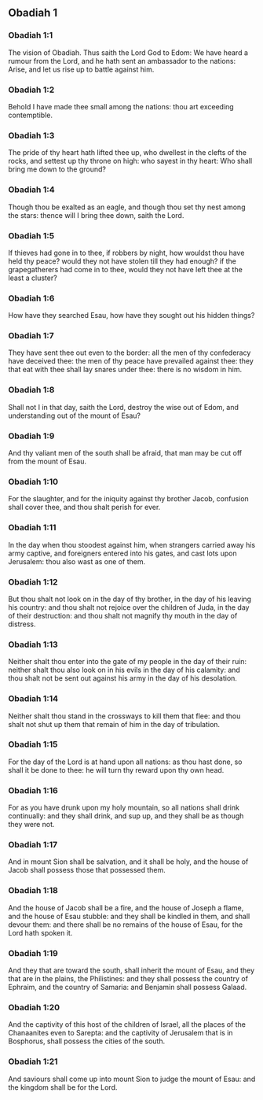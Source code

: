 ** Obadiah 1

*** Obadiah 1:1

The vision of Obadiah. Thus saith the Lord God to Edom: We have heard a rumour from the Lord, and he hath sent an ambassador to the nations: Arise, and let us rise up to battle against him.

*** Obadiah 1:2

Behold I have made thee small among the nations: thou art exceeding contemptible.

*** Obadiah 1:3

The pride of thy heart hath lifted thee up, who dwellest in the clefts of the rocks, and settest up thy throne on high: who sayest in thy heart: Who shall bring me down to the ground?

*** Obadiah 1:4

Though thou be exalted as an eagle, and though thou set thy nest among the stars: thence will I bring thee down, saith the Lord.

*** Obadiah 1:5

If thieves had gone in to thee, if robbers by night, how wouldst thou have held thy peace? would they not have stolen till they had enough? if the grapegatherers had come in to thee, would they not have left thee at the least a cluster?

*** Obadiah 1:6

How have they searched Esau, how have they sought out his hidden things?

*** Obadiah 1:7

They have sent thee out even to the border: all the men of thy confederacy have deceived thee: the men of thy peace have prevailed against thee: they that eat with thee shall lay snares under thee: there is no wisdom in him.

*** Obadiah 1:8

Shall not I in that day, saith the Lord, destroy the wise out of Edom, and understanding out of the mount of Esau?

*** Obadiah 1:9

And thy valiant men of the south shall be afraid, that man may be cut off from the mount of Esau.

*** Obadiah 1:10

For the slaughter, and for the iniquity against thy brother Jacob, confusion shall cover thee, and thou shalt perish for ever.

*** Obadiah 1:11

In the day when thou stoodest against him, when strangers carried away his army captive, and foreigners entered into his gates, and cast lots upon Jerusalem: thou also wast as one of them.

*** Obadiah 1:12

But thou shalt not look on in the day of thy brother, in the day of his leaving his country: and thou shalt not rejoice over the children of Juda, in the day of their destruction: and thou shalt not magnify thy mouth in the day of distress.

*** Obadiah 1:13

Neither shalt thou enter into the gate of my people in the day of their ruin: neither shalt thou also look on in his evils in the day of his calamity: and thou shalt not be sent out against his army in the day of his desolation.

*** Obadiah 1:14

Neither shalt thou stand in the crossways to kill them that flee: and thou shalt not shut up them that remain of him in the day of tribulation.

*** Obadiah 1:15

For the day of the Lord is at hand upon all nations: as thou hast done, so shall it be done to thee: he will turn thy reward upon thy own head.

*** Obadiah 1:16

For as you have drunk upon my holy mountain, so all nations shall drink continually: and they shall drink, and sup up, and they shall be as though they were not.

*** Obadiah 1:17

And in mount Sion shall be salvation, and it shall be holy, and the house of Jacob shall possess those that possessed them.

*** Obadiah 1:18

And the house of Jacob shall be a fire, and the house of Joseph a flame, and the house of Esau stubble: and they shall be kindled in them, and shall devour them: and there shall be no remains of the house of Esau, for the Lord hath spoken it.

*** Obadiah 1:19

And they that are toward the south, shall inherit the mount of Esau, and they that are in the plains, the Philistines: and they shall possess the country of Ephraim, and the country of Samaria: and Benjamin shall possess Galaad.

*** Obadiah 1:20

And the captivity of this host of the children of Israel, all the places of the Chanaanites even to Sarepta: and the captivity of Jerusalem that is in Bosphorus, shall possess the cities of the south.

*** Obadiah 1:21

And saviours shall come up into mount Sion to judge the mount of Esau: and the kingdom shall be for the Lord.  
